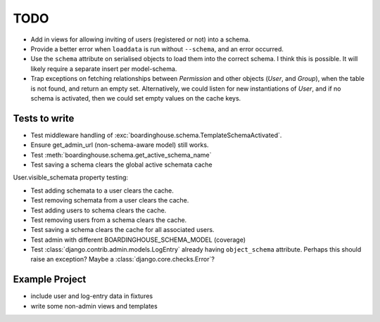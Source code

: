 TODO
====

* Add in views for allowing inviting of users (registered or not) into a schema.

* Provide a better error when ``loaddata`` is run without ``--schema``, and an error occurred.

* Use the ``schema`` attribute on serialised objects to load them into the correct schema. I think this is possible. It will likely require a separate insert per model-schema.

* Trap exceptions on fetching relationships between `Permission` and other objects (`User`, and `Group`), when the table is not found, and return an empty set. Alternatively, we could listen for new instantiations of `User`, and if no schema is activated, then we could set empty values on the cache keys.

Tests to write
--------------

* Test middleware handling of :exc:`boardinghouse.schema.TemplateSchemaActivated`.

* Ensure get_admin_url (non-schema-aware model) still works.

* Test :meth:`boardinghouse.schema.get_active_schema_name`

* Test saving a schema clears the global active schemata cache

User.visible_schemata property testing:

* Test adding schemata to a user clears the cache.
* Test removing schemata from a user clears the cache.
* Test adding users to schema clears the cache.
* Test removing users from a schema clears the cache.
* Test saving a schema clears the cache for all associated users.


* Test admin with different BOARDINGHOUSE_SCHEMA_MODEL (coverage)

* Test :class:`django.contrib.admin.models.LogEntry` already having ``object_schema`` attribute. Perhaps this should raise an exception? Maybe a :class:`django.core.checks.Error`?

Example Project
---------------

* include user and log-entry data in fixtures
* write some non-admin views and templates
